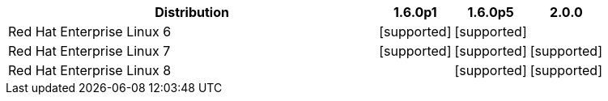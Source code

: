 [cols="5,1,1,1"]
|===
|Distribution |1.6.0p1 |1.6.0p5 |2.0.0 

|Red Hat Enterprise Linux 6
|icon:icon_confirm[alt="supported"]
|icon:icon_confirm[alt="supported"]
| 

|Red Hat Enterprise Linux 7
|icon:icon_confirm[alt="supported"]
|icon:icon_confirm[alt="supported"]
|icon:icon_confirm[alt="supported"]

|Red Hat Enterprise Linux 8
| 
|icon:icon_confirm[alt="supported"]
|icon:icon_confirm[alt="supported"]

|===

